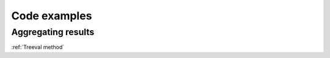 
===================================
Code examples
===================================


Aggregating results
-----------------------------

:ref:`Treeval method`
